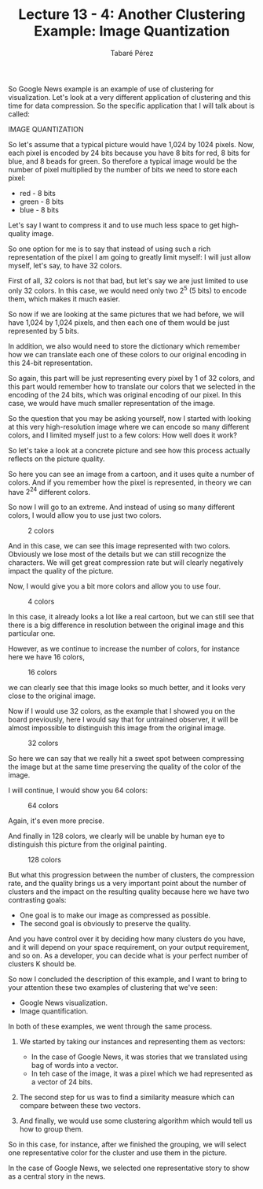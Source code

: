 #+STARTUP: showall
#+STARTUP: inlineimages
#+OPTIONS: toc:nil
#+OPTIONS: num:nil
#+AUTHOR: Tabaré Pérez
#+LATEX_CLASS: article
#+LATEX_CLASS_OPTIONS: [a4paper, 12pt]
#+LATEX_HEADER: \usepackage{float, amsfonts, commath, mathtools}
#+TITLE: Lecture 13 - 4: Another Clustering Example: Image Quantization

So Google News example is an example of use of clustering for visualization.
Let's look at a very different application of clustering and this time for data
compression. So the specific application that I will talk about is called:

IMAGE QUANTIZATION

So let's assume that a typical picture would have 1,024 by 1024 pixels. Now,
each pixel is encoded by 24 bits because you have 8 bits for red, 8 bits for
blue, and 8 beads for green. So therefore a typical image would be the number of
pixel multiplied by the number of bits we need to store each pixel:

- red - 8 bits
- green - 8 bits
- blue - 8 bits

\begin{equation} 
1024 \times 1024 \times 24 = \text{3Mb}
\end{equation}

Let's say I want to compress it and to use much less space to get high-quality
image.

So one option for me is to say that instead of using such a rich representation
of the pixel I am going to greatly limit myself: I will just allow myself, let's
say, to have 32 colors.

First of all, 32 colors is not that bad, but let's say we are just limited to
use only 32 colors. In this case, we would need only two \(2^5\) (5 bits) to
encode them, which makes it much easier.

So now if we are looking at the same pictures that we had before, we will have
1,024 by 1,024 pixels, and then each one of them would be just represented by 5
bits.

In addition, we also would need to store the dictionary which remember how
we can translate each one of these colors to our original encoding in this
24-bit representation.

So again, this part will be just representing every pixel by 1 of 32 colors, and
this part would remember how to translate our colors that we selected in the
encoding of the 24 bits, which was original encoding of our pixel. In this
case, we would have much smaller representation of the image.

\begin{equation}
1024 \times 1024 \times 5 + 32 \times 24 = \text{640Kb}
 \end{equation}

So the question that you may be asking yourself, now I started with looking
at this very high-resolution image where we can encode so many different colors,
and I limited myself just to a few colors: How well does it work?

So let's take a look at a concrete picture and see how this process actually
reflects on the picture quality.

#+CAPTION: 24 bits color image
#+NAME: fig:cartoon-01
#+ATTR_LATEX: :placement [H]
#+ATTR_ORG: width 200
#+ATTR_LATEX: :width 0.5\textwidth
[[./pic/cartoon-01.png]]

So here you can see an image from a cartoon, and it uses quite a number of
colors. And if you remember how the pixel is represented, in theory we can have
\(2^{24}\) different colors.

So now I will go to an extreme. And instead of using so many different colors, I
would allow you to use just two colors.

#+CAPTION: 2 colors
#+NAME: fig:cartoon-02
#+ATTR_LATEX: :placement [H]
#+ATTR_LATEX: :width 0.5\textwidth
[[./pic/cartoon-02.png]]

And in this case, we can see this image represented with two colors. Obviously
we lose most of the details but we can still recognize the characters. We will
get great compression rate but will clearly negatively impact the quality of the
picture.

Now, I would give you a bit more colors and allow you to use four.

#+CAPTION: 4 colors
#+NAME: fig:cartoon-03
#+ATTR_LATEX: :placement [H]
#+ATTR_LATEX: :width 0.5\textwidth
[[./pic/cartoon-03.png]]

In this case, it already looks a lot like a real cartoon, but we can still see
that there is a big difference in resolution between the original image and this
particular one.

However, as we continue to increase the number of colors, for instance here we
have 16 colors,

#+CAPTION: 16 colors
#+NAME: fig:cartoon-04
#+ATTR_LATEX: :placement [H]
#+ATTR_LATEX: :width 0.5\textwidth
[[./pic/cartoon-04.png]]

we can clearly see that this image looks so much better, and it looks very close
to the original image.

Now if I would use 32 colors, as the example that I showed you on the board
previously, here I would say that for untrained observer, it will be almost
impossible to distinguish this image from the original image.

#+CAPTION: 32 colors
#+NAME: fig:cartoon-05
#+ATTR_LATEX: :placement [H]
#+ATTR_LATEX: :width 0.5\textwidth
[[./pic/cartoon-05.png]]

So here we can say that we really hit a sweet spot between compressing the image
but at the same time preserving the quality of the color of the image.

I will continue, I would show you 64 colors:
#+CAPTION: 64 colors
#+NAME: fig:cartoon-06
#+ATTR_LATEX: :placement [H]
#+ATTR_LATEX: :width 0.5\textwidth
[[./pic/cartoon-06.png]]

Again, it's even more precise.

And finally in 128 colors, we clearly will be unable by human eye to distinguish
this picture from the original painting.

#+CAPTION: 128 colors
#+NAME: fig:cartoon-07
#+ATTR_LATEX: :placement [H]
#+ATTR_LATEX: :width 0.5\textwidth
[[./pic/cartoon-07.png]]

But what this progression between the number of clusters, the compression rate,
and the quality brings us a very important point about the number of clusters
and the impact on the resulting quality because here we have two contrasting
goals:

- One goal is to make our image as compressed as possible.
- The second goal is obviously to preserve the quality.

And you have control over it by deciding how many clusters do you have, and it
will depend on your space requirement, on your output requirement, and so on. As
a developer, you can decide what is your perfect number of clusters K should be.

So now I concluded the description of this example, and I want to bring to your
attention these two examples of clustering that we've seen:

- Google News visualization.
- Image quantification.

In both of these examples, we went through the same process.

1. We started by taking our instances and representing them as vectors:

   - In the case of Google News, it was stories that we translated using bag of
     words into a vector.
   - In teh case of the image, it was a pixel which we had represented as a
     vector of 24 bits.

2. The second step for us was to find a similarity measure which can compare
   between these two vectors.

3. And finally, we would use some clustering algorithm which would tell us how to
   group them.

So in this case, for instance, after we finished the grouping, we will select
one representative color for the cluster and use them in the picture.

In the case of Google News, we selected one representative story to show as a
central story in the news.
